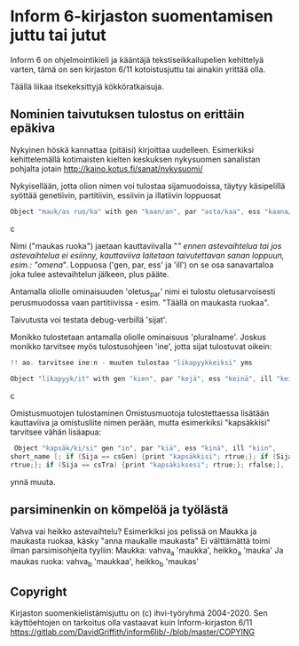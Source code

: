 * Inform 6-kirjaston suomentamisen juttu tai jutut

Inform 6 on ohjelmointikieli ja kääntäjä tekstiseikkailupelien kehittelyä varten, tämä on sen kirjaston 6/11 kotoistusjuttu tai ainakin yrittää olla.

Täällä liikaa itsekeksittyjä kökköratkaisuja.

** Nominien taivutuksen tulostus on erittäin epäkiva

Nykyinen höskä kannattaa (pitäisi) kirjoittaa uudelleen. Esimerkiksi kehittelemällä kotimaisten kielten keskuksen nykysuomen sanalistan pohjalta jotain  
http://kaino.kotus.fi/sanat/nykysuomi/

Nykyisellään, jotta olion nimen voi tulostaa sijamuodoissa, täytyy käsipelillä syöttää genetiivin, partitiivin, essiivin ja
illatiivin loppuosat

#+BEGIN_SRC c
Object "mauk/as ruo/ka" with gen "kaan/an", par "asta/kaa", ess "kaana/kana", ill "kaaseen/kaan"
#+END_SRC c

Nimi ("maukas ruoka") jaetaan kauttaviivalla "/" ennen astevaihtelua tai jos astevaihtelua ei
esiinny, kauttaviiva laitetaan taivutettavan sanan loppuun, esim.: "omena/". Loppuosa ('gen, par,
ess' ja 'ill') on se osa sanavartaloa joka tulee astevaihtelun jälkeen, plus pääte.

Antamalla oliolle ominaisuuden 'oletus_par' nimi ei tulostu oletusarvoisesti perusmuodossa vaan
partitiivissa - esim. "Täällä on maukasta ruokaa".

Taivutusta voi testata debug-verbillä 'sijat'. 

Monikko tulostetaan antamalla oliolle ominaisuus 'pluralname'. Joskus monikko tarvitsee myös
tulostusohjeen 'ine', jotta sijat tulostuvat oikein:

#+BEGIN_SRC c
!! ao. tarvitsee ine:n - muuten tulostaa "likapyykkeiksi" yms

Object "likapyyk/it" with gen "kien", par "kejä", ess "keinä", ill "keihin", ine "eissä", has pluralname;
#+END_SRC c

Omistusmuotojen tulostaminen
Omistusmuotoja tulostettaessa lisätään kauttaviiva ja omistusliite nimen perään, mutta esimerkiksi
"kapsäkkisi" tarvitsee vähän lisäapua:

#+BEGIN_SRC c
 Object "kapsäk/ki/si" gen "in", par "kiä", ess "kinä", ill "kiin",
short_name [; if (Sija == csGen) {print "kapsäkkisi"; rtrue;}; if (Sija == csIll) {print "kapsäkkiisi";
rtrue;}; if (Sija == csTra) {print "kapsäkiksesi"; rtrue;}; rfalse;],
#+END_SRC

ynnä muuta.

** parsiminenkin on kömpelöä ja työlästä

Vahva vai heikko astevaihtelu?
Esimerkiksi jos pelissä on Maukka ja maukasta ruokaa, käsky
"anna maukalle maukasta"
Ei välttämättä toimi ilman parsimisohjeita tyyliin:
Maukka: vahva_a 'maukka', heikko_a 'mauka'
Ja maukas ruoka: vahva_b 'maukkaa', heikko_b 'maukas'

** Copyright

Kirjaston suomenkielistämisjuttu on (c) ihvi-työryhmä 2004-2020. Sen käyttöehtojen on tarkoitus olla vastaavat kuin Inform-kirjaston 6/11
https://gitlab.com/DavidGriffith/inform6lib/-/blob/master/COPYING

